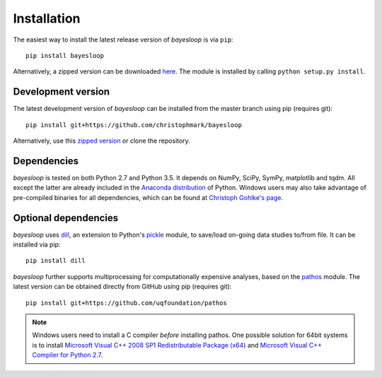 .. _installation:

************
Installation
************

The easiest way to install the latest release version of *bayesloop* is via ``pip``:

::

    pip install bayesloop

Alternatively, a zipped version can be downloaded `here <https://github.com/christophmark/bayesloop/releases>`__. The module is installed by calling ``python setup.py install``.

Development version
-------------------

The latest development version of *bayesloop* can be installed from the master branch using pip (requires git):

::

    pip install git+https://github.com/christophmark/bayesloop

Alternatively, use this `zipped version <https://github.com/christophmark/bayesloop/zipball/master>`__ or clone the repository.

Dependencies
------------

*bayesloop* is tested on both Python 2.7 and Python 3.5. It depends on NumPy, SciPy, SymPy, matplotlib and tqdm. All except the latter are already included in the `Anaconda distribution <https://www.continuum.io/downloads>`__ of Python. Windows users may also take advantage of pre-compiled binaries for all dependencies, which can be found at `Christoph Gohlke's page <http://www.lfd.uci.edu/~gohlke/pythonlibs/>`__.

Optional dependencies
---------------------

*bayesloop* uses `dill <https://pypi.python.org/pypi/dill>`__, an extension to Python's `pickle <https://docs.python.org/2/library/pickle.html>`__ module, to save/load on-going data studies to/from file. It can be installed via pip:

::

    pip install dill

*bayesloop* further supports multiprocessing for computationally expensive analyses, based on the `pathos <https://github.com/uqfoundation/pathos>`__ module. The latest version can be obtained directly from GitHub using pip (requires git):

::

    pip install git+https://github.com/uqfoundation/pathos

.. note::
    
    Windows users need to install a C compiler *before* installing pathos. One possible solution for 64bit systems is to install `Microsoft Visual C++ 2008 SP1 Redistributable Package (x64) <http://www.microsoft.com/en-us/download/confirmation.aspx?id=2092>`__ and `Microsoft Visual C++ Compiler for Python 2.7 <http://www.microsoft.com/en-us/download/details.aspx?id=44266>`__.
